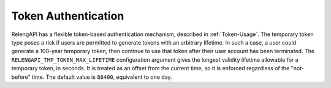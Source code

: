 .. _Auth-Token-Config:

Token Authentication
====================

RelengAPI has a flexible token-based authentication mechanism, described in :ref:`Token-Usage`.
The temporary token type poses a risk if users are permitted to generate tokens with an arbitrary lifetime.
In such a case, a user could generate a 100-year temporary token, then continue to use that token after their user account has been terminated.
The ``RELENGAPI_TMP_TOKEN_MAX_LIFETIME`` configuration argument gives the longest validity lifetime allowable for a temporary token, in seconds.
It is treated as an offset from the current time, so it is enforced regardless of the "not-before" time.
The default value is ``86400``, equivalent to one day.


